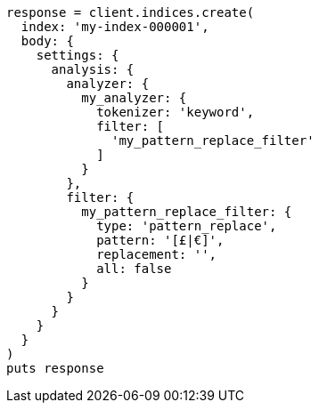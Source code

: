 [source, ruby]
----
response = client.indices.create(
  index: 'my-index-000001',
  body: {
    settings: {
      analysis: {
        analyzer: {
          my_analyzer: {
            tokenizer: 'keyword',
            filter: [
              'my_pattern_replace_filter'
            ]
          }
        },
        filter: {
          my_pattern_replace_filter: {
            type: 'pattern_replace',
            pattern: '[£|€]',
            replacement: '',
            all: false
          }
        }
      }
    }
  }
)
puts response
----
